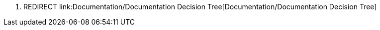 1.  REDIRECT
link:Documentation/Documentation Decision Tree[Documentation/Documentation
Decision Tree]

